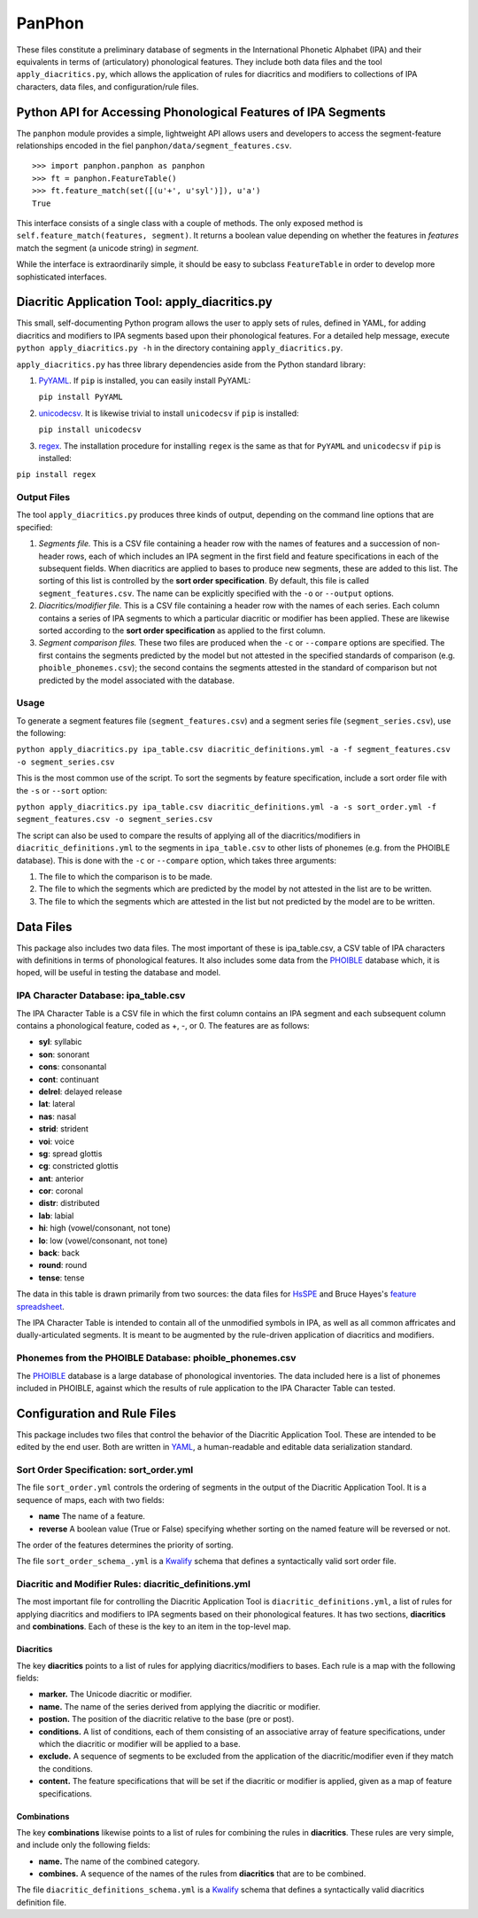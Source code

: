 PanPhon
=======

These files constitute a preliminary database of segments in the
International Phonetic Alphabet (IPA) and their equivalents in terms of
(articulatory) phonological features. They include both data files and
the tool ``apply_diacritics.py``, which allows the application of rules
for diacritics and modifiers to collections of IPA characters, data
files, and configuration/rule files.

Python API for Accessing Phonological Features of IPA Segments
--------------------------------------------------------------

The ``panphon`` module provides a simple, lightweight API allows users
and developers to access the segment-feature relationships encoded in
the fiel ``panphon/data/segment_features.csv``.

::

    >>> import panphon.panphon as panphon
    >>> ft = panphon.FeatureTable()
    >>> ft.feature_match(set([(u'+', u'syl')]), u'a')
    True

This interface consists of a single class with a couple of methods. The
only exposed method is ``self.feature_match(features, segment)``. It
returns a boolean value depending on whether the features in *features*
match the segment (a unicode string) in *segment*.

While the interface is extraordinarily simple, it should be easy to
subclass ``FeatureTable`` in order to develop more sophisticated
interfaces.

Diacritic Application Tool: apply\_diacritics.py
------------------------------------------------

This small, self-documenting Python program allows the user to apply
sets of rules, defined in YAML, for adding diacritics and modifiers to
IPA segments based upon their phonological features. For a detailed help
message, execute ``python apply_diacritics.py -h`` in the directory
containing ``apply_diacritics.py``.

``apply_diacritics.py`` has three library dependencies aside from the
Python standard library:

1. `PyYAML <http://pyyaml.org/wiki/PyYAML>`__. If ``pip`` is installed,
   you can easily install PyYAML:

   ``pip install PyYAML``

2. `unicodecsv <https://pypi.python.org/pypi/unicodecsv/0.9.4>`__. It is
   likewise trivial to install ``unicodecsv`` if ``pip`` is installed:

   ``pip install unicodecsv``

3. `regex <https://pypi.python.org/pypi/regex>`__. The installation
   procedure for installing ``regex`` is the same as that for ``PyYAML``
   and ``unicodecsv`` if ``pip`` is installed:

``pip install regex``

Output Files
~~~~~~~~~~~~

The tool ``apply_diacritics.py`` produces three kinds of output,
depending on the command line options that are specified:

1. *Segments file.* This is a CSV file containing a header row with the
   names of features and a succession of non-header rows, each of which
   includes an IPA segment in the first field and feature specifications
   in each of the subsequent fields. When diacritics are applied to
   bases to produce new segments, these are added to this list. The
   sorting of this list is controlled by the **sort order
   specification**. By default, this file is called
   ``segment_features.csv``. The name can be explicitly specified with
   the ``-o`` or ``--output`` options.
2. *Diacritics/modifier file.* This is a CSV file containing a header
   row with the names of each series. Each column contains a series of
   IPA segments to which a particular diacritic or modifier has been
   applied. These are likewise sorted according to the **sort order
   specification** as applied to the first column.
3. *Segment comparison files.* These two files are produced when the
   ``-c`` or ``--compare`` options are specified. The first contains the
   segments predicted by the model but not attested in the specified
   standards of comparison (e.g. ``phoible_phonemes.csv``); the second
   contains the segments attested in the standard of comparison but not
   predicted by the model associated with the database.

Usage
~~~~~

To generate a segment features file (``segment_features.csv``) and a
segment series file (``segment_series.csv``), use the following:

``python apply_diacritics.py ipa_table.csv diacritic_definitions.yml -a -f segment_features.csv -o segment_series.csv``

This is the most common use of the script. To sort the segments by
feature specification, include a sort order file with the ``-s`` or
``--sort`` option:

``python apply_diacritics.py ipa_table.csv diacritic_definitions.yml -a -s sort_order.yml -f segment_features.csv -o segment_series.csv``

The script can also be used to compare the results of applying all of
the diacritics/modifiers in ``diacritic_definitions.yml`` to the
segments in ``ipa_table.csv`` to other lists of phonemes (e.g. from the
PHOIBLE database). This is done with the ``-c`` or ``--compare`` option,
which takes three arguments:

1. The file to which the comparison is to be made.
2. The file to which the segments which are predicted by the model by
   not attested in the list are to be written.
3. The file to which the segments which are attested in the list but not
   predicted by the model are to be written.

Data Files
----------

This package also includes two data files. The most important of these
is ipa\_table.csv, a CSV table of IPA characters with definitions in
terms of phonological features. It also includes some data from the
`PHOIBLE <http://phoible.org/>`__ database which, it is hoped, will be
useful in testing the database and model.

IPA Character Database: ipa\_table.csv
~~~~~~~~~~~~~~~~~~~~~~~~~~~~~~~~~~~~~~

The IPA Character Table is a CSV file in which the first column contains
an IPA segment and each subsequent column contains a phonological
feature, coded as +, -, or 0. The features are as follows:

-  **syl**: syllabic
-  **son**: sonorant
-  **cons**: consonantal
-  **cont**: continuant
-  **delrel**: delayed release
-  **lat**: lateral
-  **nas**: nasal
-  **strid**: strident
-  **voi**: voice
-  **sg**: spread glottis
-  **cg**: constricted glottis
-  **ant**: anterior
-  **cor**: coronal
-  **distr**: distributed
-  **lab**: labial
-  **hi**: high (vowel/consonant, not tone)
-  **lo**: low (vowel/consonant, not tone)
-  **back**: back
-  **round**: round
-  **tense**: tense

The data in this table is drawn primarily from two sources: the data
files for `HsSPE <https://github.com/dmort27/HsSPE>`__ and Bruce Hayes's
`feature
spreadsheet <http://www.linguistics.ucla.edu/people/hayes/IP/#features>`__.

The IPA Character Table is intended to contain all of the unmodified
symbols in IPA, as well as all common affricates and dually-articulated
segments. It is meant to be augmented by the rule-driven application of
diacritics and modifiers.

Phonemes from the PHOIBLE Database: phoible\_phonemes.csv
~~~~~~~~~~~~~~~~~~~~~~~~~~~~~~~~~~~~~~~~~~~~~~~~~~~~~~~~~

The `PHOIBLE <http://phoible.org>`__ database is a large database of
phonological inventories. The data included here is a list of phonemes
included in PHOIBLE, against which the results of rule application to
the IPA Character Table can tested.

Configuration and Rule Files
----------------------------

This package includes two files that control the behavior of the
Diacritic Application Tool. These are intended to be edited by the end
user. Both are written in `YAML <http://www.yaml.org/>`__, a
human-readable and editable data serialization standard.

Sort Order Specification: sort\_order.yml
~~~~~~~~~~~~~~~~~~~~~~~~~~~~~~~~~~~~~~~~~

The file ``sort_order.yml`` controls the ordering of segments in the
output of the Diacritic Application Tool. It is a sequence of maps, each
with two fields:

-  **name** The name of a feature.
-  **reverse** A boolean value (True or False) specifying whether
   sorting on the named feature will be reversed or not.

The order of the features determines the priority of sorting.

The file ``sort_order_schema_.yml`` is a
`Kwalify <http://www.kuwata-lab.com/kwalify/>`__ schema that defines a
syntactically valid sort order file.

Diacritic and Modifier Rules: diacritic\_definitions.yml
~~~~~~~~~~~~~~~~~~~~~~~~~~~~~~~~~~~~~~~~~~~~~~~~~~~~~~~~

The most important file for controlling the Diacritic Application Tool
is ``diacritic_definitions.yml``, a list of rules for applying
diacritics and modifiers to IPA segments based on their phonological
features. It has two sections, **diacritics** and **combinations**. Each
of these is the key to an item in the top-level map.

Diacritics
^^^^^^^^^^

The key **diacritics** points to a list of rules for applying
diacritics/modifiers to bases. Each rule is a map with the following
fields:

-  **marker.** The Unicode diacritic or modifier.
-  **name.** The name of the series derived from applying the diacritic
   or modifier.
-  **postion.** The position of the diacritic relative to the base (pre
   or post).
-  **conditions.** A list of conditions, each of them consisting of an
   associative array of feature specifications, under which the
   diacritic or modifier will be applied to a base.
-  **exclude.** A sequence of segments to be excluded from the
   application of the diacritic/modifier even if they match the
   conditions.
-  **content.** The feature specifications that will be set if the
   diacritic or modifier is applied, given as a map of feature
   specifications.

Combinations
^^^^^^^^^^^^

The key **combinations** likewise points to a list of rules for
combining the rules in **diacritics**. These rules are very simple, and
include only the following fields:

-  **name.** The name of the combined category.
-  **combines.** A sequence of the names of the rules from
   **diacritics** that are to be combined.

The file ``diacritic_definitions_schema.yml`` is a
`Kwalify <http://www.kuwata-lab.com/kwalify/>`__ schema that defines a
syntactically valid diacritics definition file.
